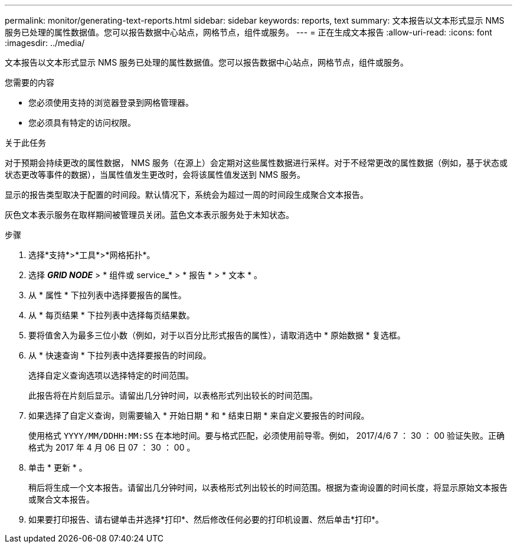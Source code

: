 ---
permalink: monitor/generating-text-reports.html 
sidebar: sidebar 
keywords: reports, text 
summary: 文本报告以文本形式显示 NMS 服务已处理的属性数据值。您可以报告数据中心站点，网格节点，组件或服务。 
---
= 正在生成文本报告
:allow-uri-read: 
:icons: font
:imagesdir: ../media/


[role="lead"]
文本报告以文本形式显示 NMS 服务已处理的属性数据值。您可以报告数据中心站点，网格节点，组件或服务。

.您需要的内容
* 您必须使用支持的浏览器登录到网格管理器。
* 您必须具有特定的访问权限。


.关于此任务
对于预期会持续更改的属性数据， NMS 服务（在源上）会定期对这些属性数据进行采样。对于不经常更改的属性数据（例如，基于状态或状态更改等事件的数据），当属性值发生更改时，会将该属性值发送到 NMS 服务。

显示的报告类型取决于配置的时间段。默认情况下，系统会为超过一周的时间段生成聚合文本报告。

灰色文本表示服务在取样期间被管理员关闭。蓝色文本表示服务处于未知状态。

.步骤
. 选择*支持*>*工具*>*网格拓扑*。
. 选择 *_GRID NODE_* > * 组件或 service_* > * 报告 * > * 文本 * 。
. 从 * 属性 * 下拉列表中选择要报告的属性。
. 从 * 每页结果 * 下拉列表中选择每页结果数。
. 要将值舍入为最多三位小数（例如，对于以百分比形式报告的属性），请取消选中 * 原始数据 * 复选框。
. 从 * 快速查询 * 下拉列表中选择要报告的时间段。
+
选择自定义查询选项以选择特定的时间范围。

+
此报告将在片刻后显示。请留出几分钟时间，以表格形式列出较长的时间范围。

. 如果选择了自定义查询，则需要输入 * 开始日期 * 和 * 结束日期 * 来自定义要报告的时间段。
+
使用格式 `YYYY/MM/DDHH:MM:SS` 在本地时间。要与格式匹配，必须使用前导零。例如， 2017/4/6 7 ： 30 ： 00 验证失败。正确格式为 2017 年 4 月 06 日 07 ： 30 ： 00 。

. 单击 * 更新 * 。
+
稍后将生成一个文本报告。请留出几分钟时间，以表格形式列出较长的时间范围。根据为查询设置的时间长度，将显示原始文本报告或聚合文本报告。

. 如果要打印报告、请右键单击并选择*打印*、然后修改任何必要的打印机设置、然后单击*打印*。

